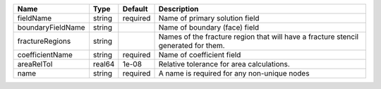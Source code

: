 

================= ====== ======== ================================================================================== 
Name              Type   Default  Description                                                                        
================= ====== ======== ================================================================================== 
fieldName         string required Name of primary solution field                                                     
boundaryFieldName string          Name of boundary (face) field                                                      
fractureRegions   string          Names of the fracture region that will have a fracture stencil generated for them. 
coefficientName   string required Name of coefficient field                                                          
areaRelTol        real64 1e-08    Relative tolerance for area calculations.                                          
name              string required A name is required for any non-unique nodes                                        
================= ====== ======== ================================================================================== 


